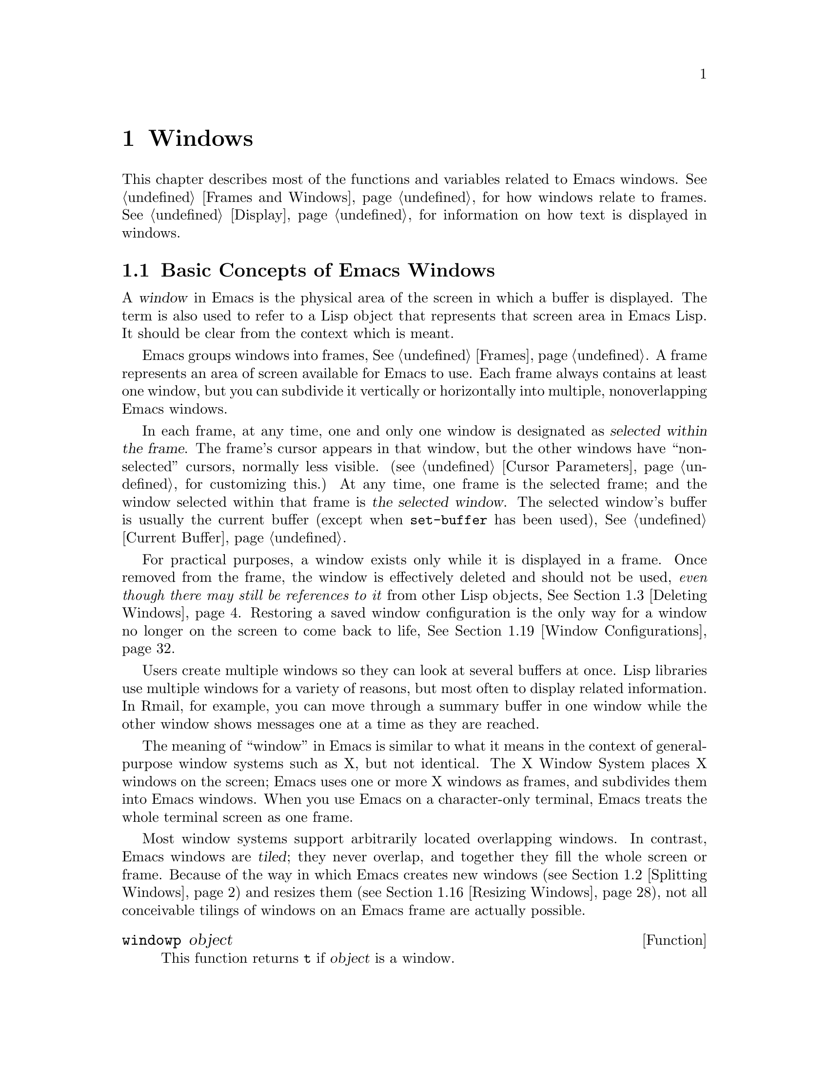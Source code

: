 @c -*-texinfo-*-
@c This is part of the GNU Emacs Lisp Reference Manual.
@c Copyright (C) 1990, 1991, 1992, 1993, 1994, 1995, 1998, 1999, 2001,
@c   2002, 2003, 2004, 2005, 2006, 2007, 2008  Free Software Foundation, Inc.
@c See the file elisp.texi for copying conditions.
@setfilename ../../info/windows
@node Windows, Frames, Buffers, Top
@chapter Windows

  This chapter describes most of the functions and variables related to
Emacs windows.  @xref{Frames and Windows}, for how windows relate to
frames.  @xref{Display}, for information on how text is displayed in
windows.

@menu
* Basic Windows::           Basic information on using windows.
* Splitting Windows::       Splitting one window into two windows.
* Deleting Windows::        Deleting a window gives its space to other windows.
* Selecting Windows::       The selected window is the one that you edit in.
* Cyclic Window Ordering::  Moving around the existing windows.
* Buffers and Windows::     Each window displays the contents of a buffer.
* Displaying Buffers::      Higher-level functions for displaying a buffer
                              and choosing a window for it.
* Choosing Window::	    How to choose a window for displaying a buffer.
* Dedicated Windows::	    How to avoid displaying another buffer in
                              a specific window.          
* Window Point::            Each window has its own location of point.
* Window Start and End::    Buffer positions indicating which text is
                              on-screen in a window.
* Textual Scrolling::       Moving text up and down through the window.
* Vertical Scrolling::      Moving the contents up and down on the window.
* Horizontal Scrolling::    Moving the contents sideways on the window.
* Size of Window::          Accessing the size of a window.
* Resizing Windows::        Changing the size of a window.
* Coordinates and Windows:: Converting coordinates to windows.
* Window Tree::             The layout and sizes of all windows in a frame.
* Window Configurations::   Saving and restoring the state of the screen.
* Window Parameters::       Associating additional information with windows.
* Window Hooks::            Hooks for scrolling, window size changes,
                              redisplay going past a certain point,
                              or window configuration changes.
@end menu

@node Basic Windows
@section Basic Concepts of Emacs Windows
@cindex window
@cindex selected window

  A @dfn{window} in Emacs is the physical area of the screen in which a
buffer is displayed.  The term is also used to refer to a Lisp object that
represents that screen area in Emacs Lisp.  It should be
clear from the context which is meant.

  Emacs groups windows into frames, @xref{Frames}.  A frame represents
an area of screen available for Emacs to use.  Each frame always
contains at least one window, but you can subdivide it vertically or
horizontally into multiple, nonoverlapping Emacs windows.

  In each frame, at any time, one and only one window is designated as
@dfn{selected within the frame}.  The frame's cursor appears in that
window, but the other windows have ``non-selected'' cursors, normally
less visible.  (@pxref{Cursor Parameters}, for customizing this.)  At
any time, one frame is the selected frame; and the window selected
within that frame is @dfn{the selected window}.  The selected window's
buffer is usually the current buffer (except when @code{set-buffer} has
been used), @xref{Current Buffer}.

  For practical purposes, a window exists only while it is displayed in
a frame.  Once removed from the frame, the window is effectively deleted
and should not be used, @emph{even though there may still be references
to it} from other Lisp objects, @xref{Deleting Windows}.  Restoring a
saved window configuration is the only way for a window no longer on the
screen to come back to life, @xref{Window Configurations}.

@cindex multiple windows
  Users create multiple windows so they can look at several buffers at
once.  Lisp libraries use multiple windows for a variety of reasons, but
most often to display related information.  In Rmail, for example, you
can move through a summary buffer in one window while the other window
shows messages one at a time as they are reached.

  The meaning of ``window'' in Emacs is similar to what it means in the
context of general-purpose window systems such as X, but not identical.
The X Window System places X windows on the screen; Emacs uses one or
more X windows as frames, and subdivides them into
Emacs windows.  When you use Emacs on a character-only terminal, Emacs
treats the whole terminal screen as one frame.

@cindex terminal screen
@cindex screen of terminal
@cindex tiled windows
  Most window systems support arbitrarily located overlapping windows.
In contrast, Emacs windows are @dfn{tiled}; they never overlap, and
together they fill the whole screen or frame.  Because of the way in
which Emacs creates new windows (@pxref{Splitting Windows}) and resizes
them (@pxref{Resizing Windows}), not all conceivable tilings of windows
on an Emacs frame are actually possible.

@defun windowp object
This function returns @code{t} if @var{object} is a window.
@end defun

@node Splitting Windows
@section Splitting Windows
@cindex splitting windows
@cindex window splitting

The functions described below are the primitives used to split a window
into two windows.  They do not accept a buffer as an argument.  Rather,
the two ``halves'' of the split window initially display the same buffer
previously visible in the window that was split.

@deffn Command split-window &optional window size horizontal
This function splits a new window out of @var{window}'s screen area.  It
returns the new window.  @var{window} defaults to the selected window.
When you split the selected window, it remains selected.

If @var{horizontal} is non-@code{nil}, then @var{window} splits into two
side by side windows.  The original window keeps the leftmost @var{size}
columns, and gives the rest of the columns to the new window.
Otherwise, @var{window} splits into windows one above the other, the
original window keeps the upper @var{size} lines and gives the rest of
the lines to the new window.  The original window @var{window} is
therefore the left-hand or upper of the two, and the new window is the
right-hand or lower.

If @var{size} is omitted or @code{nil}, then @var{window} is divided
evenly into two parts.  (If there is an odd line, it is allocated to
the new window.)  When @code{split-window} is called interactively,
all its arguments are @code{nil}.

If splitting would result in making a window that is smaller than
@code{window-min-height} or @code{window-min-width} (@pxref{Resizing
Windows}), @code{split-window} signals an error and does not split the
window at all.

The following example starts with one window on a screen that is 50
lines high by 80 columns wide; then it splits the window.

@smallexample
@group
(setq w (selected-window))
     @result{} #<window 8 on windows.texi>
(window-edges)          ; @r{Edges in order:}
     @result{} (0 0 80 50)     ;   @r{left--top--right--bottom}
@end group

@group
;; @r{Returns window created}
(setq w2 (split-window w 15))
     @result{} #<window 28 on windows.texi>
@end group
@group
(window-edges w2)
     @result{} (0 15 80 50)    ; @r{Bottom window;}
                        ;   @r{top is line 15}
@end group
@group
(window-edges w)
     @result{} (0 0 80 15)     ; @r{Top window}
@end group
@end smallexample

The screen looks like this:

@smallexample
@group
         __________
        |          |  line 0
        |    w     |
        |__________|
        |          |  line 15
        |    w2    |
        |__________|
                      line 50
 column 0   column 80
@end group
@end smallexample

Next, split the top window horizontally:

@smallexample
@group
(setq w3 (split-window w 35 t))
     @result{} #<window 32 on windows.texi>
@end group
@group
(window-edges w3)
     @result{} (35 0 80 15)  ; @r{Left edge at column 35}
@end group
@group
(window-edges w)
     @result{} (0 0 35 15)   ; @r{Right edge at column 35}
@end group
@group
(window-edges w2)
     @result{} (0 15 80 50)  ; @r{Bottom window unchanged}
@end group
@end smallexample

@need 3000
Now the screen looks like this:

@smallexample
@group
     column 35
         __________
        |   |      |  line 0
        | w |  w3  |
        |___|______|
        |          |  line 15
        |    w2    |
        |__________|
                      line 50
 column 0   column 80
@end group
@end smallexample

Normally, Emacs indicates the border between two side-by-side windows
with a scroll bar, @xref{Scroll Bars}, or @samp{|} characters.  The
display table can specify alternative border characters; @xref{Display
Tables}.
@end deffn

@deffn Command split-window-vertically &optional size
This function splits the selected window into two windows, one above the
other, leaving the upper of the two windows selected, with @var{size}
lines.  (If @var{size} is negative, then the lower of the two windows
gets @minus{}@var{size} lines and the upper window gets the rest, but
the upper window is still the one selected.)  However, if
@code{split-window-keep-point} (see below) is @code{nil}, then either
window can be selected.

In other respects, this function is similar to @code{split-window}.
In particular, the upper window is the original one and the return
value is the new, lower window.
@end deffn

@defopt split-window-keep-point
If this variable is non-@code{nil} (the default), then
@code{split-window-vertically} behaves as described above.

If it is @code{nil}, then @code{split-window-vertically} adjusts point
in each of the two windows to avoid scrolling.  (This is useful on
slow terminals.)  It selects whichever window contains the screen line
that point was previously on.

This variable affects the behavior of @code{split-window-vertically}
only.  It has no effect on the other functions described here.
@end defopt

@deffn Command split-window-horizontally &optional size
This function splits the selected window into two windows
side-by-side, leaving the selected window on the left with @var{size}
columns.  If @var{size} is negative, the rightmost window gets
@minus{}@var{size} columns, but the leftmost window still remains
selected.

This function is basically an interface to @code{split-window}.
You could define a simplified version of the function like this:

@smallexample
@group
(defun split-window-horizontally (&optional arg)
  "Split selected window into two windows, side by side..."
  (interactive "P")
@end group
@group
  (let ((size (and arg (prefix-numeric-value arg))))
    (and size (< size 0)
         (setq size (+ (window-width) size)))
    (split-window nil size t)))
@end group
@end smallexample
@end deffn

@defun one-window-p &optional no-mini all-frames
This function returns non-@code{nil} if there is only one window.  The
argument @var{no-mini}, if non-@code{nil}, means don't count the
minibuffer even if it is active; otherwise, the minibuffer window is
counted when it is active.

The argument @var{all-frames} specifies which frames to consider.  Here
are the possible values and their meanings:

@table @asis
@item @code{nil}
Count the windows in the selected frame, plus the minibuffer used
by that frame even if it lies in some other frame.

@item @code{t}
Count all windows in all existing frames.

@item @code{visible}
Count all windows in all visible frames.

@item 0
Count all windows in all visible or iconified frames.

@item anything else
Count precisely the windows in the selected frame, and no others.
@end table
@end defun

@node Deleting Windows
@section Deleting Windows
@cindex deleting windows

A window remains visible on its frame unless you @dfn{delete} it by
calling certain functions that delete windows.  A deleted window cannot
appear on the screen, but continues to exist as a Lisp object until
there are no references to it.  There is no way to cancel the deletion
of a window aside from restoring a saved window configuration
(@pxref{Window Configurations}).  Restoring a window configuration also
deletes any windows that aren't part of that configuration.

  When you delete a window, the space it took up is given to one
adjacent window.

@c Emacs 19 feature
@defun window-live-p window
This function returns @code{nil} if @var{window} is deleted, and
@code{t} otherwise.

@strong{Warning:} Erroneous information or fatal errors may result from
using a deleted window as if it were live.
@end defun

@deffn Command delete-window &optional window
This function removes @var{window} from display and returns @code{nil}.
@var{window} defaults to the selected window.  An error is signaled if
@var{window} is the only window on its frame.
@end deffn

@deffn Command delete-other-windows &optional window
This function makes @var{window} the only window on its frame, by
deleting the other windows in that frame.  @var{window} defaults to the
selected window.  The return value is @code{nil}.
@end deffn

@deffn Command delete-windows-on &optional buffer-or-name frame
This function deletes all windows showing @var{buffer-or-name}.  If
there are no windows showing @var{buffer-or-name}, it does nothing.
@var{buffer-or-name} may be a buffer or the name of an existing buffer
and defaults to the current buffer.

@code{delete-windows-on} operates frame by frame.  If a frame has
several windows showing different buffers, then those showing
@var{buffer-or-name} are removed, and the others expand to fill the
space.  If all windows in some frame are showing @var{buffer-or-name}
(including the case where there is only one window), then the frame
winds up with a single window showing another buffer chosen with
@code{other-buffer} (@pxref{The Buffer List}).  If, however, the window
showing @var{buffer-or-name} is dedicated to its buffer
(@pxref{Dedicated Windows}), and there are other frames left, that
window's frame is deleted.

The argument @var{frame} specifies which frames to operate on.  This
function does not use it in quite the same way as the other functions
which scan all windows; specifically, the values @code{t} and @code{nil}
have the opposite of their meanings in other functions.  Here are the
full details:

@itemize @bullet
@item
If it is @code{nil}, operate on all frames.
@item
If it is @code{t}, operate on the selected frame.
@item
If it is @code{visible}, operate on all visible frames.
@item
If it is 0, operate on all visible or iconified frames.
@item
If it is a frame, operate on that frame.
@end itemize

This function always returns @code{nil}.
@end deffn

@node Selecting Windows
@section Selecting Windows
@cindex selecting a window

  When a window is selected, the buffer in the window becomes the current
buffer, and the cursor will appear in it.

@defun selected-window
This function returns the selected window.  This is the window in
which the cursor appears and to which many commands apply.
@end defun

@defun select-window window &optional norecord
This function makes @var{window} the selected window.  The cursor then
appears in @var{window} (on redisplay).  Unless @var{window} was already
selected, @code{select-window} makes @var{window}'s buffer the current
buffer.  The return value is @var{window}.

Normally, @var{window}'s selected buffer is moved to the front of the
buffer list (@pxref{The Buffer List}) and @var{window} becomes the most
recently selected window.  But if @var{norecord} is non-@code{nil}, the
buffer list remains unchanged and @var{window} does not become the most
recently selected one.


@example
@group
(setq w (next-window))
(select-window w)
     @result{} #<window 65 on windows.texi>
@end group
@end example
@end defun

@defmac save-selected-window forms@dots{}
This macro records the selected frame, as well as the selected window
of each frame, executes @var{forms} in sequence, then restores the
earlier selected frame and windows.  It also saves and restores the
current buffer.  It returns the value of the last form in @var{forms}.

This macro does not save or restore anything about the sizes,
arrangement or contents of windows; therefore, if the @var{forms} change
them, the change persists.  If the previously selected window of some
frame is no longer live at the time of exit from @var{forms}, that
frame's selected window is left alone.  If the previously selected
window is no longer live, then whatever window is selected at the end of
@var{forms} remains selected.  The current buffer is restored if and
only if it is still live when exiting @var{forms}.

This macro changes neither the ordering of recently selected windows nor
the buffer list.
@end defmac

@defmac with-selected-window window forms@dots{}
This macro selects @var{window}, executes @var{forms} in sequence, then
restores the previously selected window and current buffer.  The ordering
of recently selected windows and the buffer list remain unchanged unless
you deliberately change them within @var{forms}, for example, by calling
@code{select-window} with argument @var{norecord} nil or omitted there.
@end defmac

@cindex finding windows
  The following functions choose one of the windows on the screen,
offering various criteria for the choice.

@defun get-lru-window &optional frame dedicated
This function returns the window least recently ``used'' (that is,
selected).  If any full-width windows are present, it only considers
these.

The selected window can be the least recently used window if it is the
only window.  A newly created window becomes the least recently used
window until it is selected.  A minibuffer window is never a candidate.
A dedicated window (@pxref{Dedicated Windows}) is never a candidate
unless the @var{dedicated} argument is non-@code{nil}, so if all
existing windows are dedicated, the value is @code{nil}.

The argument @var{frame} specifies which windows are considered.

@itemize @bullet
@item
If it is @code{nil}, consider windows on the selected frame.
@item
If it is @code{t}, consider windows on all frames.
@item
If it is @code{visible}, consider windows on all visible frames.
@item
If it is 0, consider windows on all visible or iconified frames.
@item
If it is a frame, consider windows on that frame.
@end itemize
@end defun

@defun get-largest-window &optional frame dedicated
This function returns the window with the largest area (height times
width).  If there are no side-by-side windows, then this is the window
with the most lines.  A minibuffer window is never a candidate.  A
dedicated window (@pxref{Dedicated Windows}) is never a candidate unless
the @var{dedicated} argument is non-@code{nil}, so if all existing
windows are dedicated, the value is @code{nil}.

If there are two candidate windows of the same size, this function
prefers the one that comes first in the cyclic ordering of windows
starting from the selected window (@pxref{Cyclic Window Ordering}).

The argument @var{frame} specifies which set of windows to consider, see
@code{get-lru-window} above.
@end defun

@cindex window that satisfies a predicate
@cindex conditional selection of windows
@defun get-window-with-predicate predicate &optional minibuf all-frames default
This function returns a window satisfying @var{predicate}.  It cycles
through all visible windows using @code{walk-windows} (@pxref{Cyclic
Window Ordering}), calling @var{predicate} on each one of them with that
window as its argument.  The function returns the first window for which
@var{predicate} returns a non-@code{nil} value; if that never happens,
it returns @var{default} (which defaults to @code{nil}).

The optional arguments @var{minibuf} and @var{all-frames} specify the
set of windows to include in the scan.  See the description of
@code{next-window} in @ref{Cyclic Window Ordering}, for details.
@end defun

@node Cyclic Window Ordering
@comment  node-name,  next,  previous,  up
@section Cyclic Ordering of Windows
@cindex cyclic ordering of windows
@cindex ordering of windows, cyclic
@cindex window ordering, cyclic

  When you use the command @kbd{C-x o} (@code{other-window}) to select
some other window, it moves through the windows on the screen in a
specific order.  For any given configuration of windows, this order
never varies.  It is called the @dfn{cyclic ordering of windows}.

  This ordering generally goes from top to bottom, and from left to
right.  But it may go down first or go right first, depending on the
order in which windows were split.

  If the first split was vertical (into windows one above each other),
and then the subwindows were split horizontally, then the ordering is
left to right in the top of the frame, and then left to right in the
next lower part of the frame, and so on.  If the first split was
horizontal, the ordering is top to bottom in the left part, and so on.
In general, within each set of siblings at any level in the window tree
(@pxref{Window Tree}), the order is left to right, or top to bottom.

@deffn Command next-window &optional window minibuf all-frames
@cindex minibuffer window, and @code{next-window}
This function returns the window following @var{window} in the cyclic
ordering of windows.  This is the window @kbd{C-x o} selects if typed
when @var{window} is selected.  @var{window} defaults to the selected
window.

The value of the argument @var{minibuf} specifies whether the minibuffer
is included in the window order.  Normally, when @var{minibuf} is
@code{nil}, the minibuffer is included only if it is currently
``active''; this matches the behavior of @kbd{C-x o}.  (The minibuffer
window is active while the minibuffer is in use, @xref{Minibuffers}.)

If @var{minibuf} is @code{t}, the cyclic ordering includes the
minibuffer window even if it is not active.  If @var{minibuf} is neither
@code{t} nor @code{nil}, the minibuffer window is not included even if
it is active.

The argument @var{all-frames} specifies which frames to consider.  Here
are the possible values and their meanings:

@table @asis
@item @code{nil}
Consider all the windows in @var{window}'s frame, plus the minibuffer
used by that frame even if it lies in some other frame.  If the
minibuffer counts (as determined by @var{minibuf}), then all windows on
all frames that share that minibuffer count too.

@item @code{t}
Consider all windows in all existing frames.

@item @code{visible}
Consider all windows in all visible frames.  (To get useful results, you
must ensure @var{window} is in a visible frame.)

@item 0
Consider all windows in all visible or iconified frames.

@item a frame
Consider all windows on that frame.

@item anything else
Consider precisely the windows in @var{window}'s frame, and no others.
@end table

This example assumes there are two windows, both displaying the
buffer @samp{windows.texi}:

@example
@group
(selected-window)
     @result{} #<window 56 on windows.texi>
@end group
@group
(next-window (selected-window))
     @result{} #<window 52 on windows.texi>
@end group
@group
(next-window (next-window (selected-window)))
     @result{} #<window 56 on windows.texi>
@end group
@end example
@end deffn

@deffn Command previous-window &optional window minibuf all-frames
This function returns the window preceding @var{window} in the cyclic
ordering of windows.  The other arguments specify which windows to
include in the cycle, as in @code{next-window}.
@end deffn

@deffn Command other-window count &optional all-frames
This function selects another window in the cyclic ordering of windows.
@var{count} specifies the number of windows to skip in the ordering,
starting with the selected window, before making the selection.  If
@var{count} is a positive number, it skips @var{count} windows forwards.
@var{count} negative means skip @minus{}@var{count} windows backwards.
If @var{count} is zero, it does not skip any window, thus re-selecting
the selected window.  In an interactive call, @var{count} is the numeric
prefix argument.

The argument @var{all-frames} has the same meaning as in
@code{next-window}, but the @var{minibuf} argument of @code{next-window}
is always effectively @code{nil}.  This function returns @code{nil}.
@end deffn

@c Emacs 19 feature
@defun walk-windows proc &optional minibuf all-frames
This function cycles through all windows.  It calls the function
@code{proc} once for each window, with the window as its sole
argument.

The optional arguments @var{minibuf} and @var{all-frames} specify the
set of windows to include in the walk.  See @code{next-window}, above,
for details.
@end defun

@defun window-list &optional frame minibuf window
This function returns a list of all windows on @var{frame}, starting
with @var{window}.  @var{frame} defaults to the selected frame;
@var{window} to the selected window.

The value of @var{minibuf} specifies if the minibuffer window shall be
included in the result list.  If @var{minibuf} is @code{t}, the result
always includes the minibuffer window.  If @var{minibuf} is @code{nil}
or omitted, that includes the minibuffer window if it is active.  If
@var{minibuf} is neither @code{nil} nor @code{t}, the result never
includes the minibuffer window.
@end defun

@node Buffers and Windows
@section Buffers and Windows
@cindex examining windows
@cindex windows, controlling precisely
@cindex buffers, controlled in windows

  This section describes low-level functions to examine windows or to
display buffers in windows in a precisely controlled fashion.
@iftex
See the following section for
@end iftex
@ifnottex
@xref{Displaying Buffers}, for
@end ifnottex
related functions that find a window to use and specify a buffer for it.
The functions described there are easier to use, but they employ
heuristics in choosing or creating a window; use the functions described
here when you need complete control.

@defun set-window-buffer window buffer-or-name &optional keep-margins
This function makes @var{window} display @var{buffer-or-name} as its
contents.  It returns @code{nil}.  @var{buffer-or-name} must be a
buffer, or the name of an existing buffer.  This is the fundamental
primitive for changing which buffer is displayed in a window, and all
ways of doing that call this function.

@example
@group
(set-window-buffer (selected-window) "foo")
     @result{} nil
@end group
@end example

Normally, displaying @var{buffer-or-name} in @var{window} resets the
window's position, display margins, fringe widths, and scroll bar
settings, to values based on the local variables of that buffer.
However, if @var{keep-margins} is non-@code{nil}, display margins and
fringe widths of @var{window} remain unchanged.  @xref{Fringes}.

This function signals an error when @var{window} is @dfn{strongly}
dedicated to its buffer (@pxref{Dedicated Windows}) and does not already
display @var{buffer-or-name}.

This function runs @code{window-scroll-functions} before running
@code{window-configuration-change-hook}.
@end defun

@defvar buffer-display-count
This buffer-local variable records the number of times a buffer has been
displayed in a window.  It is incremented each time
@code{set-window-buffer} is called for the buffer.
@end defvar

@defun window-buffer &optional window
This function returns the buffer that @var{window} is displaying.
@var{window} defaults to the selected window.

@example
@group
(window-buffer)
     @result{} #<buffer windows.texi>
@end group
@end example
@end defun

@defun get-buffer-window &optional buffer-or-name all-frames
This function returns a window currently displaying
@var{buffer-or-name}, or @code{nil} if there is none.  If there are
several such windows, then the function returns the first one in the
cyclic ordering of windows, starting from the selected window.
@xref{Cyclic Window Ordering}.

@var{BUFFER-OR-NAME} may be a buffer or a buffer name and defaults to
the current buffer.  The argument @var{all-frames} specifies which
windows to consider:

@itemize @bullet
@item
@code{nil} means consider windows on the selected frame.
@item
@code{t} means consider windows on all existing frames.
@item
@code{visible} means consider windows on all visible frames.
@item
0 means consider windows on all visible or iconified frames.
@item
A frame means consider windows on that frame only.
@end itemize

Observe that the behavior of @code{get-buffer-window} may differ from
that of @code{next-window} (@pxref{Cyclic Window Ordering}) when
@var{all-frames} equals @code{nil} or any value not listed here.
Perhaps we will change @code{get-buffer-window} in the future to make it
compatible with the other functions.
@end defun

@defun get-buffer-window-list &optional buffer-or-name minibuf all-frames
This function returns a list of all windows currently displaying
@var{buffer-or-name}.  @var{buffer-or-name} may be a buffer or the name
of an existing buffer and defaults to the current buffer.

The two remaining arguments work like the same-named arguments of
@code{next-window}; they are @emph{not} like the optional arguments of
@code{get-buffer-window}.
@end defun

@defvar buffer-display-time
This variable records the time at which a buffer was last made visible
in a window.  It is always local in each buffer; each time
@code{set-window-buffer} is called, it sets this variable to
@code{(current-time)} in the specified buffer (@pxref{Time of Day}).
When a buffer is first created, @code{buffer-display-time} starts out
with the value @code{nil}.
@end defvar

@node Displaying Buffers
@section Displaying Buffers in Windows
@cindex switching to a buffer
@cindex displaying a buffer

  In this section we describe convenient functions that choose a window
automatically and use it to display a specified buffer.  These functions
can also split an existing window in certain circumstances.  We also
describe variables that parameterize the heuristics used for choosing a
window.
@iftex
See the preceding section for
@end iftex
@ifnottex
@xref{Buffers and Windows}, for
@end ifnottex
low-level primitives that give you more precise control.  All of these
functions work by calling @code{set-window-buffer}.

  Do not use the functions in this section in order to make a buffer
current so that a Lisp program can access or modify it; they are too
drastic for that purpose, since they change the display of buffers in
windows, which would be gratuitous and surprise the user.  Instead, use
@code{set-buffer} and @code{save-current-buffer} (@pxref{Current
Buffer}), which designate buffers as current for programmed access
without affecting the display of buffers in windows.

@deffn Command switch-to-buffer buffer-or-name &optional norecord
This function makes @var{buffer-or-name} the current buffer, and also
displays the buffer in the selected window.  This means that a human can
see the buffer and subsequent keyboard commands will apply to it.
Contrast this with @code{set-buffer}, which makes @var{buffer-or-name}
the current buffer but does not display it in the selected window,
@xref{Current Buffer}.

If @var{buffer-or-name} is @code{nil}, @code{switch-to-buffer} chooses a
buffer using @code{other-buffer}.  If @var{buffer-or-name} is a string
that does not identify an existing buffer, then a new buffer by that
name is created.  The major mode for the new buffer is set according to
the variable @code{default-major-mode}, @xref{Auto Major Mode}.

Normally the specified buffer is put at the front of the buffer list
(both the selected frame's buffer list and the frame-independent buffer
list).  This affects the operation of @code{other-buffer}.  However, if
@var{norecord} is non-@code{nil}, this is not done.  @xref{The Buffer
List}.

The @code{switch-to-buffer} function is often used interactively, as
the binding of @kbd{C-x b}.  It is also used frequently in programs.  It
returns the buffer that it switched to.
@end deffn

The next two functions are similar to @code{switch-to-buffer}, except
for the described features.

@deffn Command switch-to-buffer-other-window buffer-or-name &optional norecord
This function makes @var{buffer-or-name} the current buffer, displays it
in a window not currently selected, and selects that window.  The
handling of the buffer is the same as in @code{switch-to-buffer}.

The currently selected window is absolutely never used to do the job.
If it is the only window, then it is split to make a distinct window for
this purpose.  If the selected window is already displaying the buffer,
then it continues to do so, but another window is nonetheless found to
display it in as well.

This function updates the buffer list just like @code{switch-to-buffer}
unless @var{norecord} is non-@code{nil}.
@end deffn

@deffn Command pop-to-buffer buffer-or-name &optional other-window norecord
This command makes @var{buffer-or-name} the current buffer and switches
to it in some window, preferably not the window previously selected.
The ``popped-to'' window becomes the selected window.  Its frame is
given the X server's focus, if possible, @xref{Input Focus}.  The return
value is the buffer that was switched to.

If @var{buffer-or-name} is @code{nil}, that means to choose some other
buffer, but you don't specify which.  If @var{buffer-or-name} is a
string that does not name an existing buffer, a buffer by that name is
created.  The major mode for the new buffer is set according to the
variable @code{default-major-mode}.  @xref{Auto Major Mode}.

If the variable @code{pop-up-frames} is non-@code{nil},
@code{pop-to-buffer} looks for a window in any visible frame already
displaying the buffer; if there is one, it selects and returns that
window.  If no such window exists, it creates a new frame and displays
the buffer in it.

If @code{pop-up-frames} is @code{nil}, then @code{pop-to-buffer}
operates entirely within the selected frame.  (If the selected frame has
just a minibuffer, @code{pop-to-buffer} operates within the most
recently selected frame that was not just a minibuffer.)

If the variable @code{pop-up-windows} is non-@code{nil}, windows may be
split to create a new window that is different from the original window.
For details, @xref{Choosing Window}.

If @var{other-window} is non-@code{nil}, @code{pop-to-buffer} finds or
creates another window even if @var{buffer-or-name} is already visible
in the selected window.  Thus @var{buffer-or-name} could end up
displayed in two windows.  On the other hand, if @var{buffer-or-name} is
already displayed in the selected window and @var{other-window} is
@code{nil}, then the selected window is considered sufficient for
displaying @var{buffer-or-name}, so that nothing needs to be done.

All the variables that affect @code{display-buffer} affect
@code{pop-to-buffer} as well.  @xref{Choosing Window}.

This function updates the buffer list just like @code{switch-to-buffer}
unless @var{norecord} is non-@code{nil}.
@end deffn

@deffn Command replace-buffer-in-windows &optional buffer-or-name
This function replaces @var{buffer-or-name} in all windows displaying
it with some other buffer.  It uses @code{other-buffer} to choose the
other buffer.  In the usual applications of this function, you
don't care which other buffer is used; you just want to make sure that
@var{buffer-or-name} is no longer displayed.

@var{buffer-or-name} may be a buffer or the name of an existing buffer
and defaults to the current buffer.

If a window displaying @var{buffer-or-name} is dedicated
(@pxref{Dedicated Windows}), and is not the only window on its frame,
that window is deleted.  If that window is the only window on its frame
and there are other frames left, the window's frame is deleted too.  If
there are no other frames left, some other buffer is displayed in that
window.

This function returns @code{nil}.
@end deffn

@node Choosing Window
@section Choosing a Window for Display

  This section describes the basic facility that chooses a window to
display a buffer in---@code{display-buffer}.  Higher-level functions and
commands like @code{switch-to-buffer} and @code{pop-to-buffer} use this
subroutine.  Here we describe how to use @code{display-buffer} and how
to customize it.

@deffn Command display-buffer buffer-or-name &optional not-this-window frame
This command makes @var{buffer-or-name} appear in some window, but it
does not select that window and does not make the buffer specified by
@var{buffer-or-name} current.  The identity of the selected window is
unaltered by this function.  @var{buffer-or-name} must be a buffer, or
the name of an existing buffer.

@var{not-this-window} non-@code{nil} means to display the specified
buffer in a window other than the selected one, even if it is already
displayed in the selected window.  This can cause the buffer to appear
in two windows at once.  Otherwise, if @var{buffer-or-name} is already
being displayed in any window, that is good enough, so this function
does nothing.

@code{display-buffer} returns the window chosen to display
@var{buffer-or-name}.

If the argument @var{frame} is non-@code{nil}, it specifies which frames
to check when deciding whether the buffer is already displayed.  If the
buffer is already displayed in some window on one of these frames,
@code{display-buffer} simply returns that window.  Here are the possible
values of @var{frame}:

@itemize @bullet
@item
@code{nil} means consider windows on the selected frame.
(Actually, the last non-minibuffer frame.)
@item
@code{t} means consider windows on all frames.
@item
@code{visible} means consider windows on all visible frames.
@item
0 means consider windows on all visible or iconified frames.
@item
A frame means consider windows on that frame only.
@end itemize

Precisely how @code{display-buffer} finds or creates a window depends on
the variables described below.
@end deffn

@defopt display-buffer-reuse-frames
If this variable is non-@code{nil}, @code{display-buffer} searches
existing frames for a window displaying @var{buffer-or-name}.  If the
buffer is already displayed in a window in some frame,
@code{display-buffer} makes the frame visible and raises it, to use that
window.  If the buffer is not already displayed, or
@code{display-buffer-reuse-frames} is @code{nil}, the behavior of
@code{display-buffer} is determined by the variables described next.
@end defopt

@defopt pop-up-windows
This variable specifies whether @code{display-buffer} is allowed to
split (@pxref{Splitting Windows}) an existing window .  If it is
non-@code{nil}, @code{display-buffer} tries to the split the largest or
least recently used window on the selected frame.  (If the selected
frame is a minibuffer-only frame, it tries to split a window on another
frame instead.)  If @code{pop-up-windows} is nil or the variable
@code{pop-up-frames} (see below) is non-@code{nil},
@code{display-buffer} does not split any window.
@end defopt

@defvar split-window-preferred-function
This variable specifies how to split a window.  Its value, if
non-@code{nil}, should be a function of one argument, which is a
window.  If this variable specifies a function, @code{display-buffer}
will call it with one or more candidate windows when it looks for a
window to split.  If the argument window fits, the function is
expected to split it and return a new window.  If the function returns
@code{nil}, the argument window will not be split.

If the value of this variable is @code{nil}, @code{display-buffer}
uses the two variables described next to decide whether and which
window to split.
@end defvar

@defopt split-height-threshold
This variable specifies whether @code{display-buffer} may split a window
vertically, provided there are multiple windows.  If the value is a
number, @code{display-buffer} splits a window only if it has at least
this many lines.  If no window is tall enough, or if the value of this
variable is @code{nil}, @code{display-buffer} tries to split some window
horizontally, subject to restrictions of @code{split-width-threshold}
(see below).  If splitting horizontally is impossible too,
@code{display-buffer} splits a window vertically only if it's the only
window on its frame and not the minibuffer window, and only if
@code{pop-up-windows} is non-@code{nil}.

A window whose height is fixed (@pxref{Resizing Windows}) cannot be
split vertically by @code{display-buffer}.  Also, @code{display-buffer}
splits a window vertically only if it can accommodate two windows that
are both at least `window-min-height' lines tall.  Moreover, if the
window that shall be split has a mode line, the window must be at least
four lines tall in order to make sure that the new window can have a
mode line as well.  If the original window doesn't have a mode line, a
height of two lines suffices.
@end defopt

@defopt split-width-threshold
This variable specifies whether @code{display-buffer} may split a window
horizontally.  If the value is a number, @code{display-buffer} may split
a window if it has at least this many columns.  If the value of this
variable is @code{nil}, @code{display-buffer} will not split any windows
horizontally.  (It still might split some window vertically, though, see
above.)

A window whose width is fixed (@pxref{Resizing Windows}) cannot be split
horizontally by @code{display-buffer}.  Also, @code{display-buffer}
splits a window horizontally only if it can accommodate two windows that
are both at least `window-min-width' columns wide.
@end defopt

@defopt even-window-heights
This variable specifies whether @code{display-buffer} should even out
window heights if the buffer gets displayed in an existing window, above
or beneath another window.  If @code{even-window-heights} is
non-@code{nil}, the default, window heights will be evened out.  If
either of the involved window has fixed height (@pxref{Resizing
Windows}) or @code{even-window-heights} is @code{nil}, the original
window heights will be left alone.
@end defopt

@c Emacs 19 feature
@defopt pop-up-frames
This variable specifies whether @code{display-buffer} makes new frames.
If it is non-@code{nil}, @code{display-buffer} looks for an existing
window already displaying the desired buffer, on any visible frame.  If
it finds one, it returns that window.  Otherwise it makes a new frame,
unless the variable's value is @code{graphic-only} and the selected
frame is not on a graphic display.  @xref{Frames}, for more information.

Note that the value of @code{pop-up-windows} does not matter if
@code{pop-up-frames} is non-@code{nil}.  If @code{pop-up-frames} is
@code{nil}, then @code{display-buffer} either splits a window or reuses
one.
@end defopt

@c Emacs 19 feature
@defopt pop-up-frame-function
This variable specifies how to make a new frame if @code{pop-up-frames}
is non-@code{nil}.

Its value should be a function of no arguments.  When
@code{display-buffer} makes a new frame, it does so by calling that
function, which should return a frame.  The default value of the
variable is a function that creates a frame using parameters from
@code{pop-up-frame-alist}.
@end defopt

@defopt pop-up-frame-alist
This variable holds an alist specifying frame parameters used when
@code{display-buffer} makes a new frame.  @xref{Frame Parameters}, for
more information about frame parameters.
@end defopt

@defopt special-display-buffer-names
A list of buffer names identifying buffers that should be displayed
specially.  If the name of @var{buffer-or-name} is in this list,
@code{display-buffer} handles the buffer specially.  By default, special
display means to give the buffer a dedicated frame.

If an element is a list, instead of a string, then the @sc{car} of that
list is the buffer name, and the rest of that list says how to create
the frame.  There are two possibilities for the rest of that list (its
@sc{cdr}): It can be an alist, specifying frame parameters, or it can
contain a function and arguments to give to it.  (The function's first
argument is always the buffer to be displayed; the arguments from the
list come after that.)

For example:

@example
(("myfile" (minibuffer) (menu-bar-lines . 0)))
@end example

@noindent
specifies to display a buffer named @samp{myfile} in a dedicated frame
with specified @code{minibuffer} and @code{menu-bar-lines} parameters.

The list of frame parameters can also use the phony frame parameters
@code{same-frame} and @code{same-window}.  If the specified frame
parameters include @code{(same-window . @var{value})} and @var{value}
is non-@code{nil}, that means to display the buffer in the current
selected window.  Otherwise, if they include @code{(same-frame .
@var{value})} and @var{value} is non-@code{nil}, that means to display
the buffer in a new window in the currently selected frame.
@end defopt

@defopt special-display-regexps
A list of regular expressions specifying buffers that should be
displayed specially.  If the buffer's name matches any of the regular
expressions in this list, @code{display-buffer} handles the buffer
specially.  By default, special display means to give the buffer a
dedicated frame.

If an element is a list, instead of a string, then the @sc{car} of the
list is the regular expression, and the rest of the list says how to
create the frame.  See @code{special-display-buffer-names} above.
@end defopt

@defun special-display-p buffer-name
This function returns non-@code{nil} if displaying a buffer
named @var{buffer-name} with @code{display-buffer} would
create a special frame.  The value is @code{t} if it would
use the default frame parameters, or else the specified list
of frame parameters.
@end defun

@defvar special-display-function
This variable holds the function to call to display a buffer specially.
It receives the buffer as an argument, and should return the window in
which it is displayed.  The default value of this variable is
@code{special-display-popup-frame}, see below.
@end defvar

@defun special-display-popup-frame buffer &optional args
This function tries to make @var{buffer} visible in a frame of its own.
If @var{buffer} is already displayed in some window, it makes that
window's frame visible and raises it.  Otherwise, it creates a frame
that is dedicated to @var{buffer}.  The return value is the window used
to display @var{buffer}.

If @var{args} is an alist, it specifies frame parameters for the new
frame.  If @var{args} is a list whose @sc{car} is a symbol, then
@code{(car @var{args})} is called as a function to actually create and
set up the frame; it is called with @var{buffer} as first argument, and
@code{(cdr @var{args})} as additional arguments.

This function always uses an existing window displaying @var{buffer},
whether or not it is in a frame of its own; but if you set up the above
variables in your init file, before @var{buffer} was created, then
presumably the window was previously made by this function.
@end defun

@defopt special-display-frame-alist
@anchor{Definition of special-display-frame-alist}
This variable holds frame parameters for
@code{special-display-popup-frame} to use when it creates a frame.
@end defopt

@defopt same-window-buffer-names
A list of buffer names for buffers that should be displayed in the
selected window.  If the buffer's name is in this list,
@code{display-buffer} handles the buffer by switching to it in the
selected window.
@end defopt

@defopt same-window-regexps
A list of regular expressions that specify buffers that should be
displayed in the selected window.  If the buffer's name matches any of
the regular expressions in this list, @code{display-buffer} handles the
buffer by switching to it in the selected window.
@end defopt

@defun same-window-p buffer-name
This function returns @code{t} if displaying a buffer
named @var{buffer-name} with @code{display-buffer} would
put it in the selected window.
@end defun

@c Emacs 19 feature
@defvar display-buffer-function
This variable is the most flexible way to customize the behavior of
@code{display-buffer}.  If it is non-@code{nil}, it should be a function
that @code{display-buffer} calls to do the work.  The function should
accept two arguments, the first two arguments that @code{display-buffer}
received.  It should choose or create a window, display the specified
buffer in it, and then return the window.

This variable takes precedence over all the other options described
above.
@end defvar

If all options described above fail to produce a suitable window,
@code{display-buffer} tries to reuse an existing window.  As a last
resort, it will try to display @var{buffer-or-name} on a separate frame.
In that case, the value of @code{pop-up-frames} is disregarded.

@node Dedicated Windows
@section Dedicated Windows
@cindex dedicated window

Functions for displaying a buffer can be told to not use specific
windows by marking these window as @dfn{dedicated} to their buffers.
@code{display-buffer} (@pxref{Choosing Window}) never uses a dedicated
window for displaying another buffer in it.  @code{get-lru-window} and
@code{get-largest-window} (@pxref{Selecting Windows}) do not consider
dedicated windows as candidates when their @var{dedicated} argument is
non-@code{nil}.  The behavior of @code{set-window-buffer}
(@pxref{Buffers and Windows}) with respect to dedicated windows is
slightly different, see below.

When @code{delete-windows-on} (@pxref{Deleting Windows}) wants to delete
a dedicated window and that window is the only window on its frame, it
deletes the window's frame too, provided there are other frames left.
@code{replace-buffer-in-windows} (@pxref{Displaying Buffers}) tries to
delete all dedicated windows showing its buffer argument.  When such a
window is the only window on its frame, that frame is deleted, provided
there are other frames left.  If there are no more frames left, some
other buffer is displayed in the window, and the window is marked as
non-dedicated.

When you kill a buffer (@pxref{Killing Buffers}) displayed in a
dedicated window, any such window usually gets deleted too, since
@code{kill-buffer} calls @code{replace-buffer-in-windows} for cleaning
up windows.  Burying a buffer (@pxref{The Buffer List}) deletes the
selected window if it is dedicated and shows that buffer.  However, if
that window is the only window on its frame, another buffer is displayed
in it and the frame is iconified.

@defun window-dedicated-p &optional window
This function returns non-@code{nil} if @var{window} is dedicated to its
buffer and @code{nil} otherwise.  More precisely, the return value is
the value assigned by the last call of @code{set-window-dedicated-p} for
@var{window} or @code{nil} if that function was never called with
@var{WINDOW} as its argument.  @var{WINDOW} defaults to the selected
window.
@end defun

@defun set-window-dedicated-p window flag
This function marks @var{window} as dedicated to its buffer if
@var{flag} is non-@code{nil}, and non-dedicated otherwise.

As a special case, if @var{flag} is @code{t}, @var{window} becomes
@dfn{strongly} dedicated to its buffer.  @code{set-window-buffer}
signals an error when the window it acts upon is strongly dedicated to
its buffer and does not already display the buffer it is asked to
display.  In any other case, @code{set-window-buffer} will display
another buffer in that window.  Other functions do not treat @code{t}
differently from any non-@code{nil} value.
@end defun

@node Window Point
@section Windows and Point
@cindex window position
@cindex window point
@cindex position in window
@cindex point in window

  Each window has its own value of point (@pxref{Point}), independent of
the value of point in other windows displaying the same buffer.  This
makes it useful to have multiple windows showing one buffer.

@itemize @bullet
@item
The window point is established when a window is first created; it is
initialized from the buffer's point, or from the window point of another
window opened on the buffer if such a window exists.

@item
Selecting a window sets the value of point in its buffer from the
window's value of point.  Conversely, deselecting a window sets the
window's value of point from that of the buffer.  Thus, when you switch
between windows that display a given buffer, the point value for the
selected window is in effect in the buffer, while the point values for
the other windows are stored in those windows.

@item
As long as the selected window displays the current buffer, the window's
point and the buffer's point always move together; they remain equal.
@end itemize

@cindex cursor
As far as the user is concerned, point is where the cursor is, and
when the user switches to another buffer, the cursor jumps to the
position of point in that buffer.

@defun window-point &optional window
This function returns the current position of point in @var{window}.
For a nonselected window, this is the value point would have (in that
window's buffer) if that window were selected.  @var{window} defaults to
the selected window.

When @var{window} is the selected window and its buffer is also the
current buffer, the value returned is the same as point in that buffer.
Strictly speaking, it would be more correct to return the ``top-level''
value of point, outside of any @code{save-excursion} forms.  But that
value is hard to find.
@end defun

@defun set-window-point window position
This function positions point in @var{window} at position
@var{position} in @var{window}'s buffer.  It returns @var{position}.

If @var{window} is selected, and its buffer is current,
this simply does @code{goto-char}.
@end defun

@node Window Start and End
@section The Window Start and End Positions
@cindex window start position

  Each window maintains a marker used to keep track of a buffer position
that specifies where in the buffer display should start.  This position
is called the @dfn{display-start} position of the window (or just the
@dfn{start}).  The character after this position is the one that appears
at the upper left corner of the window.  It is usually, but not
inevitably, at the beginning of a text line.

  After switching windows or buffers, and in some other cases, if the
window start is in the middle of a line, Emacs adjusts the window
start to the start of a line.  This prevents certain operations from
leaving the window start at a meaningless point within a line.  This
feature may interfere with testing some Lisp code by executing it
using the commands of Lisp mode, because they trigger this
readjustment.  To test such code, put it into a command and bind the
command to a key.

@defun window-start &optional window
@cindex window top line
This function returns the display-start position of window
@var{window}.  If @var{window} is @code{nil}, the selected window is
used.  For example,

@example
@group
(window-start)
     @result{} 7058
@end group
@end example

When you create a window, or display a different buffer in it, the
display-start position is set to a display-start position recently used
for the same buffer, or to @code{point-min} if the buffer doesn't have
any.

Redisplay updates the window-start position (if you have not specified
it explicitly since the previous redisplay)---to make sure point appears
on the screen.  Nothing except redisplay automatically changes the
window-start position; if you move point, do not expect the window-start
position to change in response until after the next redisplay.

For a realistic example of using @code{window-start}, see the
description of @code{count-lines}.  @xref{Definition of count-lines}.
@end defun

@cindex window end position
@defun window-end &optional window update
This function returns the position where display of its buffer ends in
@var{window}.  @var{window} defaults to the selected window.

Simply changing the buffer text or moving point does not update the
value that @code{window-end} returns.  The value is updated only when
Emacs redisplays and redisplay completes without being preempted.

If the last redisplay of @var{window} was preempted, and did not finish,
Emacs does not know the position of the end of display in that window.
In that case, this function returns @code{nil}.

If @var{update} is non-@code{nil}, @code{window-end} always returns an
up-to-date value for where display ends, based on the current
@code{window-start} value.  If a previously saved value of that position
is still valid, @code{window-end} returns that value; otherwise it
computes the correct value by scanning the buffer text.

Even if @var{update} is non-@code{nil}, @code{window-end} does not
attempt to scroll the display if point has moved off the screen, the
way real redisplay would do.  It does not alter the
@code{window-start} value.  In effect, it reports where the displayed
text will end if scrolling is not required.
@end defun

@defun set-window-start window position &optional noforce
This function sets the display-start position of @var{window} to
@var{position} in @var{window}'s buffer.  It returns @var{position}.

The display routines insist that the position of point be visible when a
buffer is displayed.  Normally, they change the display-start position
(that is, scroll the window) whenever necessary to make point visible.
However, if you specify the start position with this function using
@code{nil} for @var{noforce}, it means you want display to start at
@var{position} even if that would put the location of point off the
screen.  If this does place point off screen, the display routines move
point to the left margin on the middle line in the window.

For example, if point @w{is 1} and you set the start of the window
@w{to 37}, the start of the next line, point will be ``above'' the top
of the window.  The display routines will automatically move point if
it is still 1 when redisplay occurs.  Here is an example:

@example
@group
;; @r{Here is what @samp{foo} looks like before executing}
;;   @r{the @code{set-window-start} expression.}
@end group

@group
---------- Buffer: foo ----------
@point{}This is the contents of buffer foo.
2
3
4
5
6
---------- Buffer: foo ----------
@end group

@group
(set-window-start
 (selected-window)
 (save-excursion
   (goto-char 1)
   (forward-line 1)
   (point)))
@result{} 37
@end group

@group
;; @r{Here is what @samp{foo} looks like after executing}
;;   @r{the @code{set-window-start} expression.}
---------- Buffer: foo ----------
2
3
@point{}4
5
6
---------- Buffer: foo ----------
@end group
@end example

If @var{noforce} is non-@code{nil}, and @var{position} would place point
off screen at the next redisplay, then redisplay computes a new window-start
position that works well with point, and thus @var{position} is not used.
@end defun

@defun pos-visible-in-window-p &optional position window partially
This function returns non-@code{nil} if @var{position} is within the
range of text currently visible on the screen in @var{window}.  It
returns @code{nil} if @var{position} is scrolled vertically out of view.
Locations that are partially obscured are not considered visible unless
@var{partially} is non-@code{nil}.  The argument @var{position} defaults
to the current position of point in @var{window}; @var{window}, to the
selected window.  If @var{position} is @code{t}, that means to check the
last visible position in @var{window}.

The @code{pos-visible-in-window-p} function considers only vertical
scrolling.  If @var{position} is out of view only because @var{window}
has been scrolled horizontally, @code{pos-visible-in-window-p} returns
non-@code{nil} anyway.  @xref{Horizontal Scrolling}.

If @var{position} is visible, @code{pos-visible-in-window-p} returns
@code{t} if @var{partially} is @code{nil}; if @var{partially} is
non-@code{nil}, and the character following @var{position} is fully
visible, it returns a list of the form @code{(@var{x} @var{y})}, where
@var{x} and @var{y} are the pixel coordinates relative to the top left
corner of the window; otherwise it returns an extended list of the form
@code{(@var{x} @var{y} @var{rtop} @var{rbot} @var{rowh} @var{vpos})},
where @var{rtop} and @var{rbot} specify the number of off-window pixels
at the top and bottom of the row at @var{position}, @var{rowh} specifies
the visible height of that row, and @var{vpos} specifies the vertical
position (zero-based row number) of that row.

Here is an example:

@example
@group
;; @r{If point is off the screen now, recenter it now.}
(or (pos-visible-in-window-p
     (point) (selected-window))
    (recenter 0))
@end group
@end example
@end defun

@defun window-line-height &optional line window
This function returns information about text line @var{line} in @var{window}.
If @var{line} is one of @code{header-line} or @code{mode-line},
@code{window-line-height} returns information about the corresponding
line of the window.  Otherwise, @var{line} is a text line number
starting from 0.  A negative number counts from the end of the window.
The argument @var{line} defaults to the current line in @var{window};
@var{window}, to the selected window.

If the display is not up to date, @code{window-line-height} returns
@code{nil}.  In that case, @code{pos-visible-in-window-p} may be used
to obtain related information.

If there is no line corresponding to the specified @var{line},
@code{window-line-height} returns @code{nil}.  Otherwise, it returns
a list @code{(@var{height} @var{vpos} @var{ypos} @var{offbot})},
where @var{height} is the height in pixels of the visible part of the
line, @var{vpos} and @var{ypos} are the vertical position in lines and
pixels of the line relative to the top of the first text line, and
@var{offbot} is the number of off-window pixels at the bottom of the
text line.  If there are off-window pixels at the top of the (first)
text line, @var{ypos} is negative.
@end defun

@node Textual Scrolling
@section Textual Scrolling
@cindex textual scrolling
@cindex scrolling textually

  @dfn{Textual scrolling} means moving the text up or down through a
window.  It works by changing the value of the window's display-start
location.  It may also change the value of @code{window-point} to keep
point on the screen.

  Textual scrolling was formerly called ``vertical scrolling,'' but we
changed its name to distinguish it from the new vertical fractional
scrolling feature (@pxref{Vertical Scrolling}).

  In the commands @code{scroll-up} and @code{scroll-down}, the directions
``up'' and ``down'' refer to the motion of the text in the buffer at which
you are looking through the window.  Imagine that the text is
written on a long roll of paper and that the scrolling commands move the
paper up and down.  Thus, if you are looking at text in the middle of a
buffer and repeatedly call @code{scroll-down}, you will eventually see
the beginning of the buffer.

  Some people have urged that the opposite convention be used: they
imagine that the window moves over text that remains in place.  Then
``down'' commands would take you to the end of the buffer.  This view is
more consistent with the actual relationship between windows and the
text in the buffer, but it is less like what the user sees.  The
position of a window on the terminal does not move, and short scrolling
commands clearly move the text up or down on the screen.  We have chosen
names that fit the user's point of view.

  The textual scrolling functions (aside from
@code{scroll-other-window}) have unpredictable results if the current
buffer is different from the buffer that is displayed in the selected
window.  @xref{Current Buffer}.

  If the window contains a row which is taller than the height of the
window (for example in the presence of a large image), the scroll
functions will adjust the window vscroll to scroll the partially
visible row.  To disable this feature, Lisp code may bind the variable
`auto-window-vscroll' to @code{nil} (@pxref{Vertical Scrolling}).

@deffn Command scroll-up &optional count
This function scrolls the text in the selected window upward
@var{count} lines.  If @var{count} is negative, scrolling is actually
downward.

If @var{count} is @code{nil} (or omitted), then the length of scroll
is @code{next-screen-context-lines} lines less than the usable height of
the window (not counting its mode line).

@code{scroll-up} returns @code{nil}, unless it gets an error
because it can't scroll any further.
@end deffn

@deffn Command scroll-down &optional count
This function scrolls the text in the selected window downward
@var{count} lines.  If @var{count} is negative, scrolling is actually
upward.

If @var{count} is omitted or @code{nil}, then the length of the scroll
is @code{next-screen-context-lines} lines less than the usable height of
the window (not counting its mode line).

@code{scroll-down} returns @code{nil}, unless it gets an error because
it can't scroll any further.
@end deffn

@deffn Command scroll-other-window &optional count
This function scrolls the text in another window upward @var{count}
lines.  Negative values of @var{count}, or @code{nil}, are handled
as in @code{scroll-up}.

You can specify which buffer to scroll by setting the variable
@code{other-window-scroll-buffer} to a buffer.  If that buffer isn't
already displayed, @code{scroll-other-window} displays it in some
window.

When the selected window is the minibuffer, the next window is normally
the one at the top left corner.  You can specify a different window to
scroll, when the minibuffer is selected, by setting the variable
@code{minibuffer-scroll-window}.  This variable has no effect when any
other window is selected.  When it is non-@code{nil} and the
minibuffer is selected, it takes precedence over
@code{other-window-scroll-buffer}.  @xref{Definition of
minibuffer-scroll-window}.

When the minibuffer is active, it is the next window if the selected
window is the one at the bottom right corner.  In this case,
@code{scroll-other-window} attempts to scroll the minibuffer.  If the
minibuffer contains just one line, it has nowhere to scroll to, so the
line reappears after the echo area momentarily displays the message
@samp{Beginning of buffer}.
@end deffn

@c Emacs 19 feature
@defvar other-window-scroll-buffer
If this variable is non-@code{nil}, it tells @code{scroll-other-window}
which buffer's window to scroll.
@end defvar

@defopt scroll-margin
This option specifies the size of the scroll margin---a minimum number
of lines between point and the top or bottom of a window.  Whenever
point gets within this many lines of the top or bottom of the window,
redisplay scrolls the text automatically (if possible) to move point
out of the margin, closer to the center of the window.
@end defopt

@defopt scroll-conservatively
This variable controls how scrolling is done automatically when point
moves off the screen (or into the scroll margin).  If the value is a
positive integer @var{n}, then redisplay scrolls the text up to
@var{n} lines in either direction, if that will bring point back into
proper view.  This behavior is called @dfn{conservative scrolling}.
Otherwise, scrolling happens in the usual way, under the control of
other variables such as @code{scroll-up-aggressively} and
@code{scroll-down-aggressively}.

The default value is zero, which means that conservative scrolling
never happens.
@end defopt

@defopt scroll-down-aggressively
The value of this variable should be either @code{nil} or a fraction
@var{f} between 0 and 1.  If it is a fraction, that specifies where on
the screen to put point when scrolling down.  More precisely, when a
window scrolls down because point is above the window start, the new
start position is chosen to put point @var{f} part of the window
height from the top.  The larger @var{f}, the more aggressive the
scrolling.

A value of @code{nil} is equivalent to .5, since its effect is to center
point.  This variable automatically becomes buffer-local when set in any
fashion.
@end defopt

@defopt scroll-up-aggressively
Likewise, for scrolling up.  The value, @var{f}, specifies how far
point should be placed from the bottom of the window; thus, as with
@code{scroll-up-aggressively}, a larger value scrolls more aggressively.
@end defopt

@defopt scroll-step
This variable is an older variant of @code{scroll-conservatively}.  The
difference is that it if its value is @var{n}, that permits scrolling
only by precisely @var{n} lines, not a smaller number.  This feature
does not work with @code{scroll-margin}.  The default value is zero.
@end defopt

@defopt scroll-preserve-screen-position
If this option is @code{t}, scrolling which would move the current
point position out of the window chooses the new position of point
so that the vertical position of the cursor is unchanged, if possible.

If it is non-@code{nil} and not @code{t}, then the scrolling functions
always preserve the vertical position of point, if possible.
@end defopt

@defopt next-screen-context-lines
The value of this variable is the number of lines of continuity to
retain when scrolling by full screens.  For example, @code{scroll-up}
with an argument of @code{nil} scrolls so that this many lines at the
bottom of the window appear instead at the top.  The default value is
@code{2}.
@end defopt

@deffn Command recenter &optional count
@cindex centering point
This function scrolls the text in the selected window so that point is
displayed at a specified vertical position within the window.  It does
not ``move point'' with respect to the text.

If @var{count} is a nonnegative number, that puts the line containing
point @var{count} lines down from the top of the window.  If
@var{count} is a negative number, then it counts upward from the
bottom of the window, so that @minus{}1 stands for the last usable
line in the window.  If @var{count} is a non-@code{nil} list, then it
stands for the line in the middle of the window.

If @var{count} is @code{nil}, @code{recenter} puts the line containing
point in the middle of the window, then clears and redisplays the entire
selected frame.

When @code{recenter} is called interactively, @var{count} is the raw
prefix argument.  Thus, typing @kbd{C-u} as the prefix sets the
@var{count} to a non-@code{nil} list, while typing @kbd{C-u 4} sets
@var{count} to 4, which positions the current line four lines from the
top.

With an argument of zero, @code{recenter} positions the current line at
the top of the window.  This action is so handy that some people make a
separate key binding to do this.  For example,

@example
@group
(defun line-to-top-of-window ()
  "Scroll current line to top of window.
Replaces three keystroke sequence C-u 0 C-l."
  (interactive)
  (recenter 0))

(global-set-key [kp-multiply] 'line-to-top-of-window)
@end group
@end example
@end deffn

@node Vertical Scrolling
@section Vertical Fractional Scrolling
@cindex vertical fractional scrolling
@cindex vertical scroll position

@dfn{Vertical fractional scrolling} means shifting text in a window up
or down by a specified multiple or fraction of a line.  Each window has
a @dfn{vertical scroll position}, which is a number, never less than
zero.  It specifies how far to raise the contents of the window.
Raising the window contents generally makes all or part of some lines
disappear off the top, and all or part of some other lines appear at the
bottom.  The usual value is zero.

The vertical scroll position is measured in units of the normal line
height, which is the height of the default font.  Thus, if the value is
.5, that means the window contents are scrolled up half the normal line
height.  If it is 3.3, that means the window contents are scrolled up
somewhat over three times the normal line height.

What fraction of a line the vertical scrolling covers, or how many
lines, depends on what the lines contain.  A value of .5 could scroll a
line whose height is very short off the screen, while a value of 3.3
could scroll just part of the way through a tall line or an image.

@defun window-vscroll &optional window pixels-p
This function returns the current vertical scroll position of
@var{window}.  @var{window} defaults to the selected window.  If
@var{pixels-p} is non-@code{nil}, the return value is measured in
pixels, rather than in units of the normal line height.

@example
@group
(window-vscroll)
     @result{} 0
@end group
@end example
@end defun

@defun set-window-vscroll window lines &optional pixels-p
This function sets @var{window}'s vertical scroll position to
@var{lines}.  If @var{window} is @code{nil}, the selected window is
used.  The argument @var{lines} should be zero or positive; if not, it
is taken as zero.


The actual vertical scroll position must always correspond
to an integral number of pixels, so the value you specify
is rounded accordingly.

The return value is the result of this rounding.

@example
@group
(set-window-vscroll (selected-window) 1.2)
     @result{} 1.13
@end group
@end example

If @var{pixels-p} is non-@code{nil}, @var{lines} specifies a number of
pixels.  In this case, the return value is @var{lines}.
@end defun

@defvar auto-window-vscroll
If this variable is non-@code{nil}, the line-move, scroll-up, and
scroll-down functions will automatically modify the vertical scroll
position to scroll through display rows that are taller that the height
of the window, for example in the presence of large images.
@end defvar

@node Horizontal Scrolling
@section Horizontal Scrolling
@cindex horizontal scrolling

  @dfn{Horizontal scrolling} means shifting the image in the window left
or right by a specified multiple of the normal character width.  Each
window has a @dfn{horizontal scroll position}, which is a number, never
less than zero.  It specifies how far to shift the contents left.
Shifting the window contents left generally makes all or part of some
characters disappear off the left, and all or part of some other
characters appear at the right.  The usual value is zero.

  The horizontal scroll position is measured in units of the normal
character width, which is the width of space in the default font.  Thus,
if the value is 5, that means the window contents are scrolled left by 5
times the normal character width.  How many characters actually
disappear off to the left depends on their width, and could vary from
line to line.

  Because we read from side to side in the ``inner loop,'' and from top
to bottom in the ``outer loop,'' the effect of horizontal scrolling is
not like that of textual or vertical scrolling.  Textual scrolling
involves selection of a portion of text to display, and vertical
scrolling moves the window contents contiguously; but horizontal
scrolling causes part of @emph{each line} to go off screen.

  Usually, no horizontal scrolling is in effect; then the leftmost
column is at the left edge of the window.  In this state, scrolling to
the right is meaningless, since there is no data to the left of the edge
to be revealed by it; so this is not allowed.  Scrolling to the left is
allowed; it scrolls the first columns of text off the edge of the window
and can reveal additional columns on the right that were truncated
before.  Once a window has a nonzero amount of leftward horizontal
scrolling, you can scroll it back to the right, but only so far as to
reduce the net horizontal scroll to zero.  There is no limit to how far
left you can scroll, but eventually all the text will disappear off the
left edge.

@vindex auto-hscroll-mode
  If @code{auto-hscroll-mode} is set, redisplay automatically alters
the horizontal scrolling of a window as necessary to ensure that point
is always visible.  However, you can still set the horizontal
scrolling value explicitly.  The value you specify serves as a lower
bound for automatic scrolling, i.e. automatic scrolling will not
scroll a window to a column less than the specified one.

@deffn Command scroll-left &optional count set-minimum
This function scrolls the selected window @var{count} columns to the
left (or to the right if @var{count} is negative).  The default
for @var{count} is the window width, minus 2.

The return value is the total amount of leftward horizontal scrolling in
effect after the change---just like the value returned by
@code{window-hscroll} (below).

Once you scroll a window as far right as it can go, back to its normal
position where the total leftward scrolling is zero, attempts to scroll
any farther right have no effect.

If @var{set-minimum} is non-@code{nil}, the new scroll amount becomes
the lower bound for automatic scrolling; that is, automatic scrolling
will not scroll a window to a column less than the value returned by
this function.  Interactive calls pass non-@code{nil} for
@var{set-minimum}.
@end deffn

@deffn Command scroll-right &optional count set-minimum
This function scrolls the selected window @var{count} columns to the
right (or to the left if @var{count} is negative).  The default
for @var{count} is the window width, minus 2.  Aside from the direction
of scrolling, this works just like @code{scroll-left}.
@end deffn

@defun window-hscroll &optional window
This function returns the total leftward horizontal scrolling of
@var{window}---the number of columns by which the text in @var{window}
is scrolled left past the left margin.  @var{window} defaults to the
selected window.

The return value is never negative.  It is zero when no horizontal
scrolling has been done in @var{window} (which is usually the case).


@example
@group
(window-hscroll)
     @result{} 0
@end group
@group
(scroll-left 5)
     @result{} 5
@end group
@group
(window-hscroll)
     @result{} 5
@end group
@end example
@end defun

@defun set-window-hscroll window columns
This function sets horizontal scrolling of @var{window}.  The value of
@var{columns} specifies the amount of scrolling, in terms of columns
from the left margin.  The argument @var{columns} should be zero or
positive; if not, it is taken as zero.  Fractional values of
@var{columns} are not supported at present.

Note that @code{set-window-hscroll} may appear not to work if you test
it by evaluating a call with @kbd{M-:} in a simple way.  What happens
is that the function sets the horizontal scroll value and returns, but
then redisplay adjusts the horizontal scrolling to make point visible,
and this overrides what the function did.  You can observe the
function's effect if you call it while point is sufficiently far from
the left margin that it will remain visible.

The value returned is @var{columns}.

@example
@group
(set-window-hscroll (selected-window) 10)
     @result{} 10
@end group
@end example
@end defun

Here is how you can determine whether a given position @var{position} is
off the screen due to horizontal scrolling:

@example
@group
(defun hscroll-on-screen (window position)
  (save-excursion
    (goto-char position)
    (and
     (>= (- (current-column) (window-hscroll window)) 0)
     (< (- (current-column) (window-hscroll window))
        (window-width window)))))
@end group
@end example

@node Size of Window
@section The Size of a Window
@cindex window size
@cindex size of window

  An Emacs window is rectangular, and its size information consists of
the height (the number of lines) and the width (the number of character
positions in each line).  The mode line is included in the height.  But
the width does not count the scroll bar or the column of @samp{|}
characters that separates side-by-side windows.

  The following three functions return size information about a window:

@defun window-height &optional window
This function returns the number of lines in @var{window}, including its
mode line and header line, if any.  If @var{window} fills its entire
frame except for the echo area, this is typically one less than the
value of @code{frame-height} on that frame.  @var{window} defaults to
the selected window.

@example
@group
(window-height)
     @result{} 23
@end group
@group
(split-window-vertically)
     @result{} #<window 4 on windows.texi>
@end group
@group
(window-height)
     @result{} 11
@end group
@end example
@end defun

@defun window-body-height &optional window
Like @code{window-height} but the value does not include the
mode line (if any) or the header line (if any).
@end defun

@defun window-width &optional window
This function returns the number of columns in @var{window}.
@var{window} defaults to the selected window.

The return value does not include the window's scroll bar or the column
of @samp{|} characters that separates side-by-side windows.  Moreover,
the return value does not include the space used for displaying fringes
and margins.  Hence you cannot, in general, compare the return values of
@code{window-width} and @code{frame-width} for equality to determine
whether a window is a wide as the containing frame.  Use the function
@code{window-full-width-p}, see below, instead.

@example
@group
(window-width)
     @result{} 80
@end group
@end example
@end defun

@defun window-full-width-p &optional window
This function returns non-@code{nil} if @var{window} is as wide as the
frame that contains it; otherwise @code{nil}.  @var{window} defaults to
the selected window.
@end defun

@defun window-edges &optional window
This function returns a list of the edge coordinates of @var{window}.
@var{window} defaults to the selected window.

The order of the list is @code{(@var{left} @var{top} @var{right}
@var{bottom})}, all elements relative to 0, 0 at the top left corner of
the frame.  The element @var{right} of the value is one more than the
rightmost column used by @var{window}, and @var{bottom} is one more than
the bottommost row used by @var{window} and its mode-line.

The edges include the space used by the window's scroll bar, display
margins, fringes, header line, and mode line, if it has them.  Also,
if the window has a neighbor on the right, its right edge value
includes the width of the separator line between the window and that
neighbor.  Since the width of the window does not include this
separator, the width does not usually equal the difference between the
right and left edges.
@end defun

@defun window-inside-edges &optional window
This is similar to @code{window-edges}, but the edge values
it returns include only the text area of the window.  They
do not include the header line, mode line, scroll bar or
vertical separator, fringes, or display margins.
@end defun

Here are the results obtained on a typical 24-line terminal with just
one window, with menu bar enabled:

@example
@group
(window-edges (selected-window))
     @result{} (0 1 80 23)
@end group
@group
(window-inside-edges (selected-window))
     @result{} (0 1 80 22)
@end group
@end example

@noindent
The bottom edge is at line 23 because the last line is the echo area.
The bottom inside edge is at line 22, which is the window's mode line.

If @var{window} is at the upper left corner of its frame, and there is
no menu bar, then @var{bottom} returned by @code{window-edges} is the
same as the value of @code{(window-height)}, @var{right} is almost the
same as the value of @code{(window-width)}, and @var{top} and
@var{left} are zero.  For example, the edges of the following window
are @w{@samp{0 0 8 5}}.  Assuming that the frame has more than 8
columns, the last column of the window (column 7) holds a border
rather than text.  The last row (row 4) holds the mode line, shown
here with @samp{xxxxxxxxx}.

@example
@group
           0
           _______
        0 |       |
          |       |
          |       |
          |       |
          xxxxxxxxx  4

                  7
@end group
@end example

In the following example, let's suppose that the frame is 7
columns wide.  Then the edges of the left window are @w{@samp{0 0 4 3}}
and the edges of the right window are @w{@samp{4 0 7 3}}.
The inside edges of the left window are @w{@samp{0 0 3 2}},
and the inside edges of the right window are @w{@samp{4 0 7 2}},

@example
@group
           ___ ___
          |   |   |
          |   |   |
          xxxxxxxxx

           0  34  7
@end group
@end example

@defun window-pixel-edges &optional window
This function is like @code{window-edges} except that, on a graphical
display, the edge values are measured in pixels instead of in
character lines and columns.
@end defun

@defun window-inside-pixel-edges &optional window
This function is like @code{window-inside-edges} except that, on a
graphical display, the edge values are measured in pixels instead of
in character lines and columns.
@end defun

@node Resizing Windows
@section Changing the Size of a Window
@cindex window resizing
@cindex resize window
@cindex changing window size
@cindex window size, changing

The window size functions fall into two classes: high-level commands
that change the size of windows and low-level functions that access
window size.  Emacs does not permit overlapping windows or gaps between
windows, so resizing a window always affects at least one other window.

@deffn Command enlarge-window size &optional horizontal
This function makes the selected window @var{size} lines taller by
stealing lines from windows above or below.  In a first round, it takes
lines from one window at a time until that window is
@code{window-min-height} lines tall, then takes from another.  If, at
the end of the first round, the selected window is still not tall
enough, @code{enlarge-window} starts a second round, where it deletes
windows above or below the selected one.

If @var{horizontal} is non-@code{nil}, this function makes the window
@var{size} columns wider, stealing columns instead of lines.  If a
window from which columns are stolen shrinks below
@code{window-min-width} columns, that window disappears.

If the requested size would exceed that of the window's frame, then the
function makes the window occupy the entire height (or width) of the
frame.

If there are various other windows from which lines or columns can be
stolen, and some of them specify fixed size (using
@code{window-size-fixed}, see below), they are left untouched while
other windows are ``robbed''.  If it would be necessary to alter the
size of a fixed-size window, @code{enlarge-window} gets an error
instead.

If @var{size} is negative, this function shrinks the selected window by
@minus{}@var{size} lines or columns.  If that makes the window smaller
than the minimum size (@code{window-min-height} and
@code{window-min-width}), then @code{enlarge-window} deletes the window.

@code{enlarge-window} returns @code{nil}.
@end deffn

@deffn Command enlarge-window-horizontally columns
This function makes the selected window @var{columns} wider.
It could be defined as follows:

@example
@group
(defun enlarge-window-horizontally (columns)
  (interactive "p")
  (enlarge-window columns t))
@end group
@end example
@end deffn

@deffn Command shrink-window size &optional horizontal
This function is like @code{enlarge-window} but negates the argument
@var{size}, making the selected window smaller by giving lines (or
columns) to the other windows.  If the window shrinks below
@code{window-min-height} or @code{window-min-width}, then it disappears.

If @var{size} is negative, the window is enlarged by @minus{}@var{size}
lines or columns.
@end deffn

@deffn Command shrink-window-horizontally columns
This function makes the selected window @var{columns} narrower.
It could be defined as follows:

@example
@group
(defun shrink-window-horizontally (columns)
  (interactive "p")
  (shrink-window columns t))
@end group
@end example
@end deffn

@defun adjust-window-trailing-edge window delta horizontal
This function makes the selected window @var{delta} lines taller or
@var{delta} columns wider, by moving the bottom or right edge.  This
function does not delete other windows; if it cannot make the
requested size adjustment, it signals an error.  On success, this
function returns @code{nil}.
@end defun

@defun fit-window-to-buffer &optional window max-height min-height
This function makes @var{window} the right height to display its
contents exactly.  @var{window} defaults to the selected window.

The argument @var{max-height} specifies the maximum height the window
is allowed to be; @code{nil} means use the frame height.  The argument
@var{min-height} specifies the minimum height for the window;
@code{nil} means use @code{window-min-height}.  All these height
values include the mode line and/or header line.
@end defun

@deffn Command shrink-window-if-larger-than-buffer &optional window
This command shrinks @var{window} vertically to be as small as possible
while still showing the full contents of its buffer---but not less than
@code{window-min-height} lines.  @var{window} defaults to the selected
window.

However, this command does nothing if the window is already too small to
display the whole text of the buffer, or if part of the contents are
currently scrolled off screen, or if the window is not the full width of
its frame, or if the window is the only window in its frame.

This command returns non-@code{nil} if it actually shrank the window
and @code{nil} otherwise.
@end deffn

@cindex fixed-size window
@defvar window-size-fixed
If this variable is non-@code{nil}, in a given buffer, then the size of
any window displaying that buffer remains fixed unless you either
explicitly change it or Emacs has no other choice.

If the value is @code{height}, then only the window's height is fixed;
if the value is @code{width}, then only the window's width is fixed.
Any other non-@code{nil} value fixes both the width and the height.

This variable automatically becomes buffer-local when set.

Explicit size-change functions such as @code{enlarge-window}
get an error if they would have to change a window size which is fixed.
Therefore, when you want to change the size of such a window,
you should bind @code{window-size-fixed} to @code{nil}, like this:

@example
(let ((window-size-fixed nil))
   (enlarge-window 10))
@end example

Deleting an adjacent window or changing the frame size may change the
size of a fixed-size window, if there is no other alternative.
@end defvar

@cindex minimum window size
  The following two variables constrain the window-structure-changing
functions to a minimum height and width.

@defopt window-min-height
The value of this variable specifies how short a window may become
before it is automatically deleted.  Making a window smaller than
@code{window-min-height} automatically deletes it, and no window may be
created shorter than this.  The value is measured in line units.  When
the window wants a mode line and/or a header line, they are counted as
one line each.  The default value of this variable is @code{4}.  A value
less than @code{1} is ignored.
@end defopt

@defopt window-min-width
The value of this variable specifies how narrow a window may become
before it is automatically deleted.  Making a window smaller than
@code{window-min-width} automatically deletes it, and no window may be
created narrower than this.  The value is measured in characters and
includes any fringes or the scroll bar.  The default value is @code{10}.
A value less than @code{2} is ignored.
@end defopt

@cindex balancing window sizes
Emacs provides two functions to balance windows, that means, to even out
the sizes of windows on the same frame.  The minibuffer window and
fixed-size windows are not resized by these functions.

@deffn Command balance-windows &optional window-or-frame
This function balances windows in a way that gives more space to
full-width and/or full-height windows.  If @var{window-or-frame}
specifies a frame, it balances all windows on that frame.  If
@var{window-or-frame} specifies a window, it balances this window and
its ``siblings'' only.  Think of a sibling as the other (original or
new) window with respect to the present one, involved in the process of
splitting, @xref{Splitting Windows}.  Since a sibling may have been
split again, a window can have more than one sibling.
@end deffn

@deffn Command balance-windows-area
This function attempts to give all windows on the selected frame
approximately the same share of the screen area.  This means, that
full-width or full-height windows are not given more space than other
windows.
@end deffn

@node Coordinates and Windows
@section Coordinates and Windows

This section describes how to relate screen coordinates to windows.

@defun window-at x y &optional frame
This function returns the window containing the specified cursor
position in the frame @var{frame}.  The coordinates @var{x} and @var{y}
are measured in characters and count from the top left corner of the
frame.  If they are out of range, @code{window-at} returns @code{nil}.

If you omit @var{frame}, the selected frame is used.
@end defun

@defun coordinates-in-window-p coordinates window
This function checks whether a particular frame position falls within
the window @var{window}.

The argument @var{coordinates} is a cons cell of the form @code{(@var{x}
. @var{y})}.  The coordinates @var{x} and @var{y} are measured in
characters, and count from the top left corner of the screen or frame.

The value returned by @code{coordinates-in-window-p} is non-@code{nil}
if the coordinates are inside @var{window}.  The value also indicates
what part of the window the position is in, as follows:

@table @code
@item (@var{relx} . @var{rely})
The coordinates are inside @var{window}.  The numbers @var{relx} and
@var{rely} are the equivalent window-relative coordinates for the
specified position, counting from 0 at the top left corner of the
window.

@item mode-line
The coordinates are in the mode line of @var{window}.

@item header-line
The coordinates are in the header line of @var{window}.

@item vertical-line
The coordinates are in the vertical line between @var{window} and its
neighbor to the right.  This value occurs only if the window doesn't
have a scroll bar; positions in a scroll bar are considered outside the
window for these purposes.

@item left-fringe
@itemx right-fringe
The coordinates are in the left or right fringe of the window.

@item left-margin
@itemx right-margin
The coordinates are in the left or right margin of the window.

@item nil
The coordinates are not in any part of @var{window}.
@end table

The function @code{coordinates-in-window-p} does not require a frame as
argument because it always uses the frame that @var{window} is on.
@end defun

@node Window Tree
@section The Window Tree
@cindex window tree

  A @dfn{window tree} specifies the layout, size, and relationship
between all windows in one frame.

@defun window-tree &optional frame
This function returns the window tree for frame @var{frame}.
If @var{frame} is omitted, the selected frame is used.

The return value is a list of the form @code{(@var{root} @var{mini})},
where @var{root} represents the window tree of the frame's
root window, and @var{mini} is the frame's minibuffer window.

If the root window is not split, @var{root} is the root window itself.
Otherwise, @var{root} is a list @code{(@var{dir} @var{edges} @var{w1}
@var{w2} ...)} where @var{dir} is @code{nil} for a horizontal split,
and @code{t} for a vertical split, @var{edges} gives the combined size and
position of the subwindows in the split, and the rest of the elements
are the subwindows in the split.  Each of the subwindows may again be
a window or a list representing a window split, and so on.  The
@var{edges} element is a list @code{(@var{left}@var{ top}@var{ right}@var{ bottom})}
similar to the value returned by @code{window-edges}.
@end defun

@node Window Configurations
@section Window Configurations
@cindex window configurations
@cindex saving window information

  A @dfn{window configuration} records the entire layout of one
frame---all windows, their sizes, which buffers they contain, how those
buffers are scrolled, and their values of point and the mark; also their
fringes, margins, and scroll bar settings.  It also includes the value
of @code{minibuffer-scroll-window}.  As a special exception, the window
configuration does not record the value of point in the selected window
for the current buffer.  Also, the window configuration does not record
the values of window parameters, @xref{Window Parameters}.

  You can bring back an entire frame layout by restoring a window
configuration previously saved.  If you want to record the layout of all
frames instead of just one, use a frame configuration instead of a
window configuration, @xref{Frame Configurations}.

@defun current-window-configuration &optional frame
This function returns a new object representing @var{frame}'s current
window configuration.  @var{frame} defaults to the selected frame.
@end defun

@defun set-window-configuration configuration
This function restores the configuration of windows and buffers as
specified by @var{configuration}, for the frame that @var{configuration}
was created for.

The argument @var{configuration} must be a value that was previously
returned by @code{current-window-configuration}.  The configuration is
restored in the frame from which @var{configuration} was made, whether
that frame is selected or not.  This always counts as a window size
change and triggers execution of the @code{window-size-change-functions}
(@pxref{Window Hooks}), because @code{set-window-configuration} doesn't
know how to tell whether the new configuration actually differs from the
old one.

If the frame which @var{configuration} was saved from is dead, all this
function does is restore the three variables @code{window-min-height},
@code{window-min-width} and @code{minibuffer-scroll-window}. In this
case, the function returns @code{nil}.  Otherwise, it returns @code{t}.

Here is a way of using this function to get the same effect
as @code{save-window-excursion}:

@example
@group
(let ((config (current-window-configuration)))
  (unwind-protect
      (progn (split-window-vertically nil)
             @dots{})
    (set-window-configuration config)))
@end group
@end example
@end defun

@defspec save-window-excursion forms@dots{}
This special form records the window configuration, executes @var{forms}
in sequence, then restores the earlier window configuration.  The window
configuration includes, for each window, the value of point and the
portion of the buffer that is visible.  It also includes the choice of
selected window.  However, it does not include the value of point in
the current buffer; use @code{save-excursion} also, if you wish to
preserve that.

Don't use this construct when @code{save-selected-window} is sufficient.

Exit from @code{save-window-excursion} always triggers execution of
@code{window-size-change-functions}.  (It doesn't know how to tell
whether the restored configuration actually differs from the one in
effect at the end of the @var{forms}.)

The return value is the value of the final form in @var{forms}.
For example:

@example
@group
(split-window)
     @result{} #<window 25 on control.texi>
@end group
@group
(setq w (selected-window))
     @result{} #<window 19 on control.texi>
@end group
@group
(save-window-excursion
  (delete-other-windows w)
  (switch-to-buffer "foo")
  'do-something)
     @result{} do-something
     ;; @r{The screen is now split again.}
@end group
@end example
@end defspec

@defun window-configuration-p object
This function returns @code{t} if @var{object} is a window configuration.
@end defun

@defun compare-window-configurations config1 config2
This function compares two window configurations as regards the
structure of windows, but ignores the values of point and mark and the
saved scrolling positions---it can return @code{t} even if those
aspects differ.

The function @code{equal} can also compare two window configurations; it
regards configurations as unequal if they differ in any respect, even a
saved point or mark.
@end defun

@defun window-configuration-frame config
This function returns the frame for which the window configuration
@var{config} was made.
@end defun

  Other primitives to look inside of window configurations would make
sense, but are not implemented because we did not need them.  See the
file @file{winner.el} for some more operations on windows
configurations.

@node Window Parameters
@section Window Parameters
@cindex window parameters

This sections describes how window parameters can be used to associate
additional information with windows.

@defun window-parameter window parameter
This function returns @var{window}'s value for @var{parameter}.
@var{window} defaults to the selected window.  If @var{window} has no
setting for @var{parameter}, this function returns @code{nil}.
@end defun

@defun window-parameters &optional window       
This function returns all parameters of @var{window} and their values.
@var{window} defaults to the selected window.  The return value is an
association list of elements of the form (@var{parameter}
. @var{value}).
@end defun

@defun set-window-parameter window parameter value
This function sets @var{window}'s value of @var{parameter} to
@var{value} and returns @var{value}.  @var{window} defaults to the
selected window.
@end defun

Currently, window parameters are not saved in window configurations and
consequently not restored by @code{set-window-configuration}.  Hence,
any change of a parameter introduced via @code{set-window-parameter} can
be undone only by invoking @code{set-window-parameter} for the same
parameter again.  Since @code{save-window-excursion} relies on window
configurations, window parameters are not saved and restored by that
special form either, @xref{Window Configurations}.

@node Window Hooks
@section Hooks for Window Scrolling and Changes
@cindex hooks for window operations

This section describes how a Lisp program can take action whenever a
window displays a different part of its buffer or a different buffer.
There are three actions that can change this: scrolling the window,
switching buffers in the window, and changing the size of the window.
The first two actions run @code{window-scroll-functions}; the last runs
@code{window-size-change-functions}.

@defvar window-scroll-functions
This variable holds a list of functions that Emacs should call before
redisplaying a window with scrolling.  Displaying a different buffer in
the window also runs these functions.

This variable is not a normal hook, because each function is called with
two arguments: the window, and its new display-start position.

These functions must be careful in using @code{window-end}
(@pxref{Window Start and End}); if you need an up-to-date value, you
must use the @var{update} argument to ensure you get it.

@strong{Warning:} don't use this feature to alter the way the window
is scrolled.  It's not designed for that, and such use probably won't
work.
@end defvar

@defvar window-size-change-functions
This variable holds a list of functions to be called if the size of any
window changes for any reason.  The functions are called just once per
redisplay, and just once for each frame on which size changes have
occurred.

Each function receives the frame as its sole argument.  There is no
direct way to find out which windows on that frame have changed size, or
precisely how.  However, if a size-change function records, at each
call, the existing windows and their sizes, it can also compare the
present sizes and the previous sizes.

Creating or deleting windows counts as a size change, and therefore
causes these functions to be called.  Changing the frame size also
counts, because it changes the sizes of the existing windows.

It is not a good idea to use @code{save-window-excursion} (@pxref{Window
Configurations}) in these functions, because that always counts as a
size change, and it would cause these functions to be called over and
over.  In most cases, @code{save-selected-window} (@pxref{Selecting
Windows}) is what you need here.
@end defvar

@defvar redisplay-end-trigger-functions
This abnormal hook is run whenever redisplay in a window uses text that
extends past a specified end trigger position.  You set the end trigger
position with @code{set-window-redisplay-end-trigger}.  The functions
are called with two arguments: the window, and the end trigger position.
Storing @code{nil} for the end trigger position turns off the feature,
and the trigger value is automatically reset to @code{nil} just after
the hook is run.
@end defvar

@defun set-window-redisplay-end-trigger window position
This function sets @var{window}'s end trigger position at
@var{position}.
@end defun

@defun window-redisplay-end-trigger &optional window
This function returns @var{window}'s current end trigger position.
If @var{window} is @code{nil} or omitted, it uses the selected window.
@end defun

@defvar window-configuration-change-hook
A normal hook that is run every time you change the window configuration
of an existing frame.  This includes splitting or deleting windows,
changing the sizes of windows, or displaying a different buffer in a
window.

The buffer-local part of this hook is run once per each window on the
affected frame, with the relevant window selected and its buffer
current.  The global part is run once for the modified frame, with that
frame selected.
@end defvar

@ignore
   arch-tag: 3f6c36e8-df49-4986-b757-417feed88be3
@end ignore
